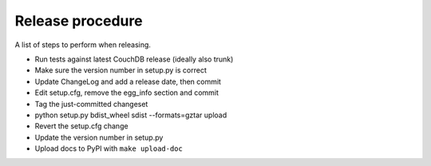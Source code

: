 Release procedure
=================

A list of steps to perform when releasing.

* Run tests against latest CouchDB release (ideally also trunk)
* Make sure the version number in setup.py is correct
* Update ChangeLog and add a release date, then commit
* Edit setup.cfg, remove the egg_info section and commit
* Tag the just-committed changeset
* python setup.py bdist_wheel sdist --formats=gztar upload
* Revert the setup.cfg change
* Update the version number in setup.py
* Upload docs to PyPI with ``make upload-doc``
